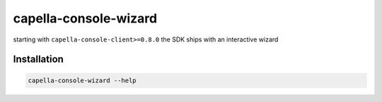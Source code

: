 .. _wizard:

**********************
capella-console-wizard 
**********************

starting with ``capella-console-client>=0.8.0`` the SDK ships with an interactive wizard 

Installation
============

.. code::
    pip install capella-console-client[wizard]
    capella-console-wizard --help


.. code:: 

    capella-console-wizard --help

